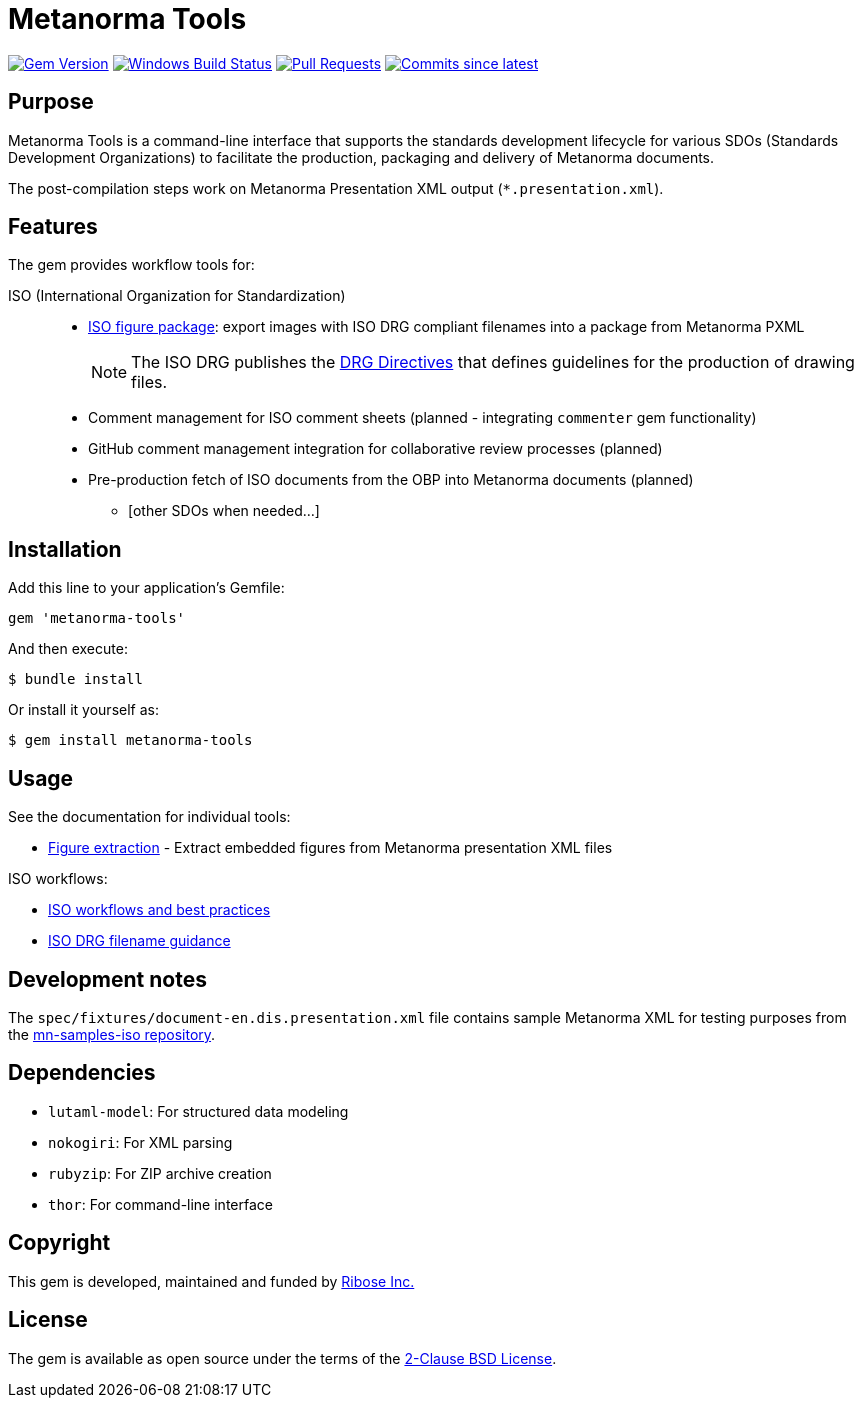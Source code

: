 = Metanorma Tools

image:https://img.shields.io/gem/v/metanorma-tools.svg["Gem Version", link="https://rubygems.org/gems/metanorma-tools"]
image:https://github.com/metanorma/metanorma-tools/actions/workflows/rake.yml/badge.svg["Windows Build Status", link="https://github.com/metanorma/metanorma-tools/actions/workflows/rake.yml"]
image:https://img.shields.io/github/issues-pr-raw/metanorma/metanorma-tools.svg["Pull Requests", link="https://github.com/metanorma/metanorma-tools/pulls"]
image:https://img.shields.io/github/commits-since/metanorma/metanorma-tools/latest.svg["Commits since latest",link="https://github.com/metanorma/metanorma-tools/releases"]

== Purpose

Metanorma Tools is a command-line interface that supports the standards
development lifecycle for various SDOs (Standards Development Organizations) to
facilitate the production, packaging and delivery of Metanorma documents.

The post-compilation steps work on Metanorma Presentation XML output
(`*.presentation.xml`).


== Features

The gem provides workflow tools for:

ISO (International Organization for Standardization)::

** link:docs/figure-extraction.adoc[ISO figure package]: export images with ISO
DRG compliant filenames into a package from Metanorma PXML
+
NOTE: The ISO DRG publishes the
https://www.iso.org/drafting-standards.html[DRG Directives]
that defines guidelines for the production of drawing files.

** Comment management for ISO comment sheets (planned - integrating `commenter` gem functionality)

** GitHub comment management integration for collaborative review processes (planned)
** Pre-production fetch of ISO documents from the OBP into Metanorma documents (planned)

* [other SDOs when needed...]


== Installation

Add this line to your application's Gemfile:

[source,ruby]
----
gem 'metanorma-tools'
----

And then execute:

[source,shell]
----
$ bundle install
----

Or install it yourself as:

[source,shell]
----
$ gem install metanorma-tools
----


== Usage

See the documentation for individual tools:

* link:docs/figure-extraction.adoc[Figure extraction] - Extract embedded
  figures from Metanorma presentation XML files

ISO workflows:

* link:docs/workflows-iso.adoc[ISO workflows and best practices]
* link:docs/iso-drg-filename-guidance.adoc[ISO DRG filename guidance]



== Development notes

The `spec/fixtures/document-en.dis.presentation.xml` file contains sample
Metanorma XML for testing purposes from the
https://github.com/metanorma/mn-samples-iso[mn-samples-iso repository].

== Dependencies

* `lutaml-model`: For structured data modeling
* `nokogiri`: For XML parsing
* `rubyzip`: For ZIP archive creation
* `thor`: For command-line interface

== Copyright

This gem is developed, maintained and funded by
https://www.ribose.com[Ribose Inc.]

== License

The gem is available as open source under the terms of the
https://opensource.org/licenses/BSD-2-Clause[2-Clause BSD License].
